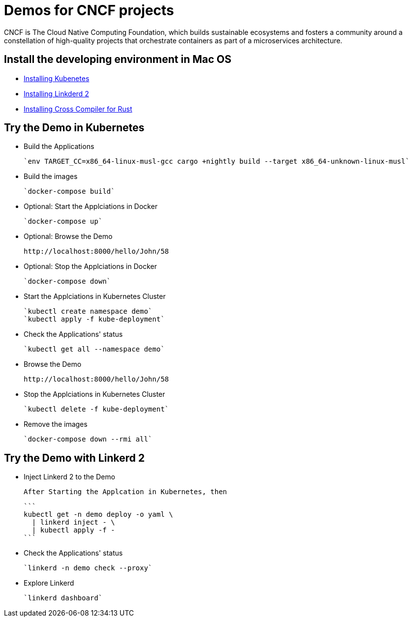 = Demos for CNCF projects

CNCF is The Cloud Native Computing Foundation, which builds sustainable ecosystems and fosters a community around a constellation of high-quality projects that orchestrate containers as part of a microservices architecture.

== Install the developing environment in Mac OS

* link:kubernetes.adoc[Installing Kubenetes]

* link:linkerd2.adoc[Installing Linkderd 2]

* link:demo-app/README.adoc[Installing Cross Compiler for Rust]

== Try the Demo in Kubernetes

* Build the Applications

  `env TARGET_CC=x86_64-linux-musl-gcc cargo +nightly build --target x86_64-unknown-linux-musl`

* Build the images

  `docker-compose build`

* Optional: Start the Applciations in Docker

  `docker-compose up`

* Optional: Browse the Demo

  http://localhost:8000/hello/John/58

* Optional: Stop the Applciations in Docker

  `docker-compose down`

* Start the Applciations in Kubernetes Cluster

  `kubectl create namespace demo`
  `kubectl apply -f kube-deployment`

* Check the Applications' status 

  `kubectl get all --namespace demo`

* Browse the Demo

  http://localhost:8000/hello/John/58

* Stop the Applciations in Kubernetes Cluster

  `kubectl delete -f kube-deployment`

* Remove the images

  `docker-compose down --rmi all`

== Try the Demo with Linkerd 2

* Inject Linkerd 2 to the Demo

  After Starting the Applcation in Kubernetes, then

  ```
  kubectl get -n demo deploy -o yaml \
    | linkerd inject - \
    | kubectl apply -f -
  ```

* Check the Applications' status 

  `linkerd -n demo check --proxy`

* Explore Linkerd

  `linkerd dashboard`
